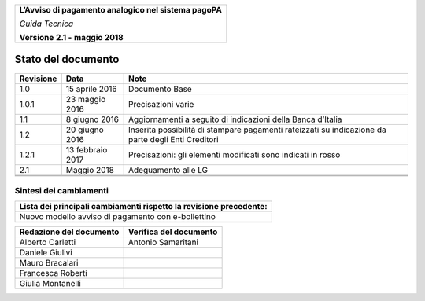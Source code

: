 |AGID_logo_carta_intestata-02.png|

+--------------------------------------------------------+
| **L’Avviso di pagamento analogico nel sistema pagoPA** |
|                                                        |
| *Guida Tecnica*                                        |
|                                                        |
| **Versione** **2.1 -** **maggio 2018**                 |
+--------------------------------------------------------+

Stato del documento
===================

+-----------------------+-----------------------+-----------------------+
| **Revisione**         | **Data**              | **Note**              |
+-----------------------+-----------------------+-----------------------+
| 1.0                   | 15 aprile 2016        | Documento Base        |
+-----------------------+-----------------------+-----------------------+
| 1.0.1                 | 23 maggio 2016        | Precisazioni varie    |
+-----------------------+-----------------------+-----------------------+
| 1.1                   | 8 giugno 2016         | Aggiornamenti a       |
|                       |                       | seguito di            |
|                       |                       | indicazioni della     |
|                       |                       | Banca d’Italia        |
+-----------------------+-----------------------+-----------------------+
| 1.2                   | 20 giugno 2016        | Inserita possibilità  |
|                       |                       | di stampare pagamenti |
|                       |                       | rateizzati su         |
|                       |                       | indicazione da parte  |
|                       |                       | degli Enti Creditori  |
+-----------------------+-----------------------+-----------------------+
| 1.2.1                 | 13 febbraio 2017      | Precisazioni: gli     |
|                       |                       | elementi modificati   |
|                       |                       | sono indicati in      |
|                       |                       | rosso                 |
+-----------------------+-----------------------+-----------------------+
| 2.1                   | Maggio 2018           | Adeguamento alle LG   |
+-----------------------+-----------------------+-----------------------+
|                       |                       |                       |
+-----------------------+-----------------------+-----------------------+
|                       |                       |                       |
+-----------------------+-----------------------+-----------------------+

Sintesi dei cambiamenti
-----------------------

+------------------------------------------------------------------------+
| **Lista dei principali cambiamenti rispetto la revisione precedente:** |
+------------------------------------------------------------------------+
| Nuovo modello avviso di pagamento con e-bollettino                     |
+------------------------------------------------------------------------+
|                                                                        |
+------------------------------------------------------------------------+

+-----------------------------+----------------------------+
| **Redazione del documento** | **Verifica del documento** |
+-----------------------------+----------------------------+
| Alberto Carletti            |     Antonio Samaritani     |
+-----------------------------+----------------------------+
| Daniele Giulivi             |                            |
+-----------------------------+----------------------------+
| Mauro Bracalari             |                            |
+-----------------------------+----------------------------+
| Francesca Roberti           |                            |
+-----------------------------+----------------------------+
| Giulia Montanelli           |                            |
+-----------------------------+----------------------------+


.. |AGID_logo_carta_intestata-02.png| image:: media/header.png
   :width: 5.90551in
   :height: 1.30277in

